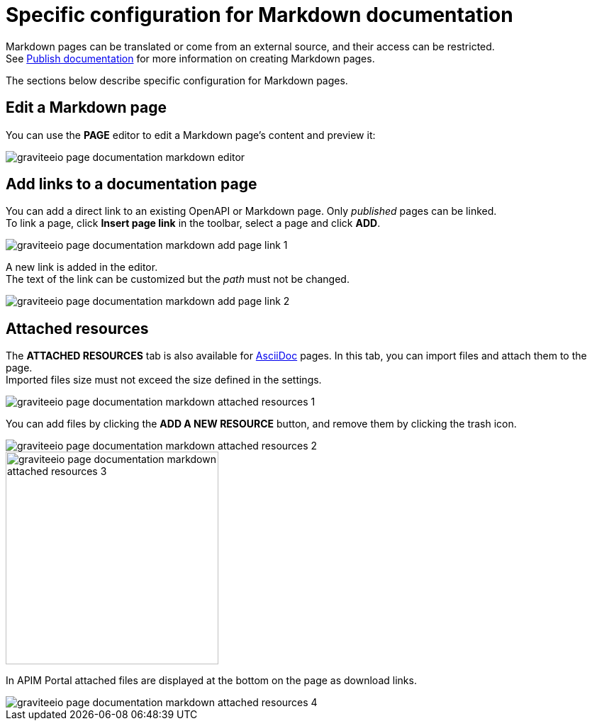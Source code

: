 = Specific configuration for Markdown documentation

Markdown pages can be translated or come from an external source, and their access can be restricted. +
See link:./introduction.html#manage_pages[Publish documentation] for more information on creating Markdown pages.

The sections below describe specific configuration for Markdown pages.

== Edit a Markdown page

You can use the *PAGE* editor to edit a Markdown page's content and preview it:

image::apim/3.x/api-publisher-guide/documentation/graviteeio-page-documentation-markdown-editor.png[]

== Add links to a documentation page
You can add a direct link to an existing OpenAPI or Markdown page. Only _published_ pages can be linked. +
To link a page, click *Insert page link* in the toolbar, select a page and click *ADD*.

image::apim/3.x/api-publisher-guide/documentation/graviteeio-page-documentation-markdown-add-page-link-1.png[]

A new link is added in the editor. +
The text of the link can be customized but the _path_ must not be changed.

image::apim/3.x/api-publisher-guide/documentation/graviteeio-page-documentation-markdown-add-page-link-2.png[]

== Attached resources
The *ATTACHED RESOURCES* tab is also available for link:./asciidoc.html[AsciiDoc] pages. In this tab, you can import files and attach them to the page. +
Imported files size must not exceed the size defined in the settings.

image::apim/3.x/api-publisher-guide/documentation/graviteeio-page-documentation-markdown-attached-resources-1.png[]

You can add files by clicking the *ADD A NEW RESOURCE* button, and remove them by clicking the trash icon.

image::apim/3.x/api-publisher-guide/documentation/graviteeio-page-documentation-markdown-attached-resources-2.png[]
image::apim/3.x/api-publisher-guide/documentation/graviteeio-page-documentation-markdown-attached-resources-3.png[,300]

In APIM Portal attached files are displayed at the bottom on the page as download links.

image::apim/3.x/api-publisher-guide/documentation/graviteeio-page-documentation-markdown-attached-resources-4.png[]
